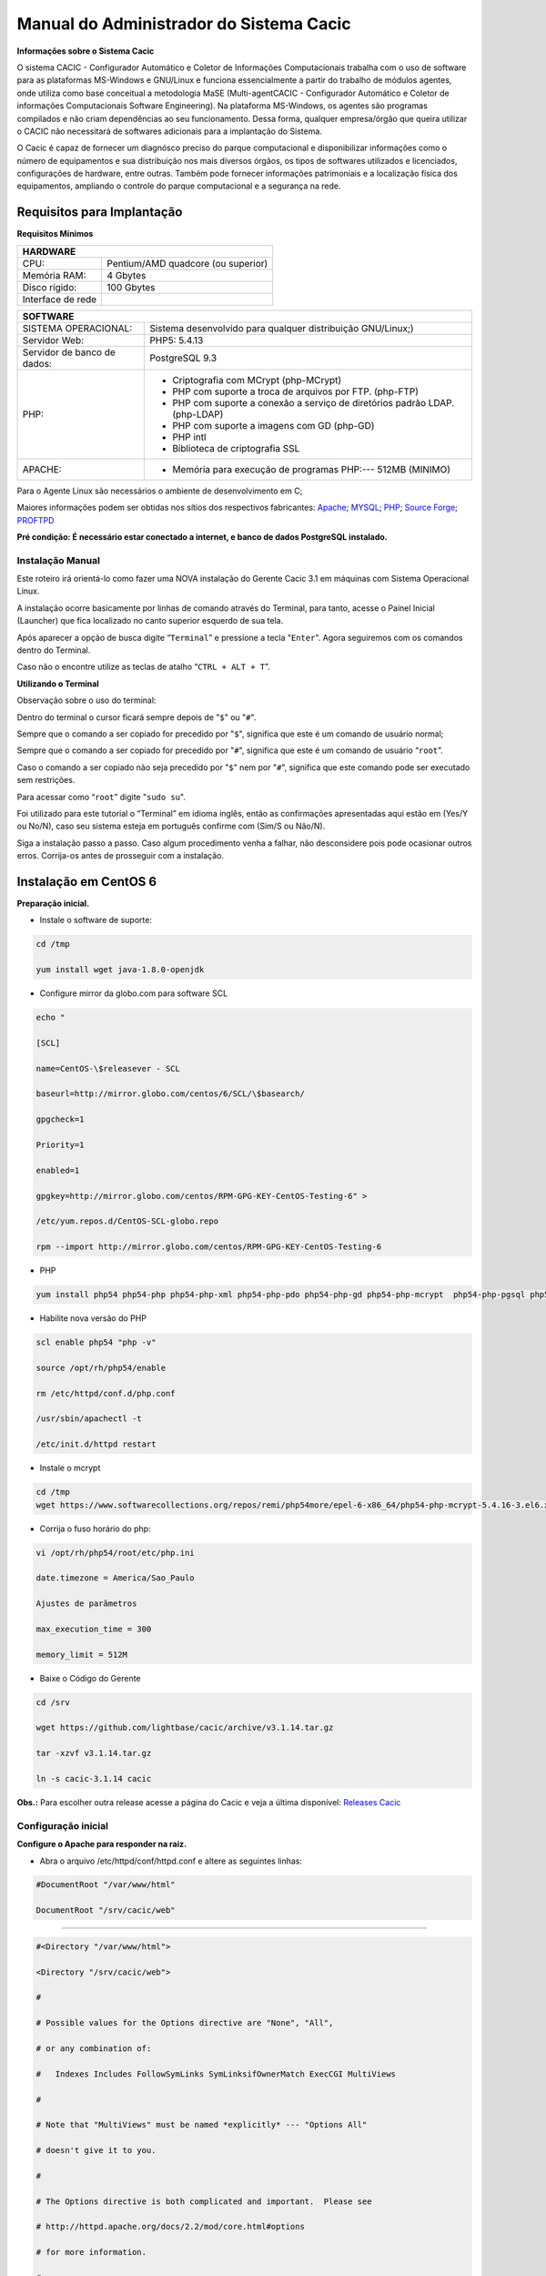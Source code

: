 ========================================
Manual do Administrador do Sistema Cacic
========================================

**Informações sobre o Sistema Cacic**

O sistema CACIC - Configurador Automático e Coletor de Informações Computacionais trabalha com o uso de software para as plataformas MS-Windows e GNU/Linux e funciona essencialmente a partir do trabalho de módulos agentes, onde utiliza como base conceitual a metodologia MaSE (Multi-agentCACIC - Configurador Automático e Coletor de informações Computacionais Software Engineering). Na plataforma MS-Windows, os agentes são programas compilados e não criam dependências ao seu funcionamento. Dessa forma, qualquer empresa/órgão que queira utilizar o CACIC não necessitará de softwares adicionais para a implantação do Sistema. 


O Cacic é capaz de fornecer um diagnósco preciso do parque computacional e disponibilizar informações como o número de equipamentos e sua distribuição nos mais diversos órgãos, os tipos de softwares utilizados e licenciados, configurações de hardware, entre outras. Também pode fornecer informações patrimoniais e a localização física dos equipamentos, ampliando o controle do parque computacional e a segurança na rede.

Requisitos para Implantação
^^^^^^^^^^^^^^^^^^^^^^^^^^^

**Requisitos Mínimos**

+----------------------------------+---------------------------------------------------------------------+
|HARDWARE                                                                                                |
+==================================+=====================================================================+
|CPU:                              |Pentium/AMD quadcore (ou superior)                                   |
+----------------------------------+---------------------------------------------------------------------+
|Memória RAM:                      |4 Gbytes                                                             |
+----------------------------------+---------------------------------------------------------------------+
|Disco rígido:                     |100 Gbytes                                                           |
+----------------------------------+---------------------------------------------------------------------+
|Interface de rede                 |                                                                     |
+----------------------------------+---------------------------------------------------------------------+

+----------------------------------+---------------------------------------------------------------------+
|SOFTWARE                                                                                                |
+=============================+==========================================================================+
|SISTEMA OPERACIONAL:         |Sistema desenvolvido para qualquer distribuição GNU/Linux;)               |
+-----------------------------+--------------------------------------------------------------------------+
|Servidor Web:                |PHP5: 5.4.13                                                              |
+-----------------------------+--------------------------------------------------------------------------+
|Servidor de banco de dados:  |PostgreSQL 9.3                                                            |
+-----------------------------+--------------------------------------------------------------------------+
|PHP:                         |- Criptografia com MCrypt (php-MCrypt)                                    |
|                             |- PHP com suporte a troca de arquivos por FTP. (php-FTP)                  |
|                             |- PHP com suporte a conexão a serviço de diretórios padrão LDAP.(php-LDAP)|
|                             |- PHP com suporte a imagens com GD (php-GD)                               |
|                             |- PHP intl                                                                |
|                             |- Biblioteca de criptografia SSL                                          |
+-----------------------------+--------------------------------------------------------------------------+
|APACHE:                      |- Memória para execução de programas PHP:--- 512MB (MINIMO)               |
+-----------------------------+--------------------------------------------------------------------------+

Para o Agente Linux são necessários o ambiente de desenvolvimento em C;

Maiores informações podem ser obtidas nos sítios dos respectivos fabricantes: `Apache <http://httpd.apache.org/>`_; `MYSQL <http://www.mysql.com/>`_; `PHP <http://www.php.net/>`_; `Source Forge <http://sourceforge.net>`_; `PROFTPD <http://www.proftpd.org/>`_

**Pré condição: É necessário estar conectado a internet, e banco de dados PostgreSQL instalado.**

Instalação Manual
=================

Este roteiro irá orientá-lo como fazer uma NOVA instalação do Gerente Cacic 3.1 em máquinas com Sistema Operacional Linux. 

A instalação ocorre basicamente por linhas de comando através do Terminal, para tanto, acesse o Painel Inicial (Launcher) que fica localizado no canto superior esquerdo de sua tela. 

Após aparecer a opção de busca digite “``Terminal``” e pressione a tecla "``Enter``". Agora seguiremos com os comandos dentro do Terminal. 

Caso não o encontre utilize as teclas de atalho “``CTRL + ALT + T``”. 

**Utilizando o Terminal**

Observação sobre o uso do terminal: 

Dentro do terminal o cursor ficará sempre depois de "``$``" ou "``#``". 

Sempre que o comando a ser copiado for precedido por "``$``", significa que este é um comando de usuário normal; 

Sempre que o comando a ser copiado for precedido por "``#``", significa que este é um comando de usuário “``root``”. 

Caso o comando a ser copiado não seja precedido por "``$``" nem por "``#``", significa que este comando pode ser executado sem restrições. 

Para acessar como “``root``” digite "``sudo su``". 

Foi utilizado para este tutorial o “Terminal” em idioma inglês, então as confirmações apresentadas aqui estão em (Yes/Y ou No/N), caso seu sistema esteja em português confirme com (Sim/S ou Não/N). 

Siga a instalação passo a passo. Caso algum procedimento venha a falhar, não desconsidere pois pode ocasionar outros erros. Corrija-os antes de prosseguir com a instalação.


Instalação em CentOS 6
^^^^^^^^^^^^^^^^^^^^^^

**Preparação inicial.**

+ Instale o software de suporte:

.. code-block:: bash
 
 cd /tmp

 yum install wget java-1.8.0-openjdk

+ Configure mirror da globo.com para software SCL                                                    

.. code-block:: bash

 echo "
 
 [SCL]
 
 name=CentOS-\$releasever - SCL
 
 baseurl=http://mirror.globo.com/centos/6/SCL/\$basearch/
 
 gpgcheck=1
 
 Priority=1
 
 enabled=1                               
 
 gpgkey=http://mirror.globo.com/centos/RPM-GPG-KEY-CentOS-Testing-6" >
 
 /etc/yum.repos.d/CentOS-SCL-globo.repo                             
 
 rpm --import http://mirror.globo.com/centos/RPM-GPG-KEY-CentOS-Testing-6                     

+ PHP                                                                                                  

.. code-block:: bash

 yum install php54 php54-php php54-php-xml php54-php-pdo php54-php-gd php54-php-mcrypt  php54-php-pgsql php54-php-intl php54-php-pecl-apc

+ Habilite nova versão do PHP                                                                           

.. code-block:: bash

 scl enable php54 "php -v"
 
 source /opt/rh/php54/enable
 
 rm /etc/httpd/conf.d/php.conf
 
 /usr/sbin/apachectl -t
 
 /etc/init.d/httpd restart

+ Instale o  mcrypt

.. code-block:: bash

 cd /tmp
 wget https://www.softwarecollections.org/repos/remi/php54more/epel-6-x86_64/php54-php-mcrypt-5.4.16-3.el6.x86_64.rpm

+ Corrija o fuso horário do php:

.. code-block:: bash

 vi /opt/rh/php54/root/etc/php.ini
 
 date.timezone = America/Sao_Paulo
 
 Ajustes de parâmetros
 
 max_execution_time = 300
 
 memory_limit = 512M

+ Baixe o Código do Gerente

.. code-block:: bash

 cd /srv
 
 wget https://github.com/lightbase/cacic/archive/v3.1.14.tar.gz
 
 tar -xzvf v3.1.14.tar.gz
 
 ln -s cacic-3.1.14 cacic

**Obs.:** Para escolher outra release acesse a página do Cacic e veja a última disponível: `Releases Cacic <https://github.com/lightbase/cacic/releases>`_
 
Configuração inicial
====================

**Configure o Apache para responder na raiz.**

+ Abra o arquivo /etc/httpd/conf/httpd.conf e altere as seguintes linhas:

.. code-block:: bash

 #DocumentRoot "/var/www/html"
 
 DocumentRoot "/srv/cacic/web"

----

.. code-block:: bash

 #<Directory "/var/www/html">
 
 <Directory "/srv/cacic/web">
 
 #
 
 # Possible values for the Options directive are "None", "All",
 
 # or any combination of:
 
 #   Indexes Includes FollowSymLinks SymLinksifOwnerMatch ExecCGI MultiViews
 
 #
 
 # Note that "MultiViews" must be named *explicitly* --- "Options All"
 
 # doesn't give it to you.
 
 #
 
 # The Options directive is both complicated and important.  Please see
 
 # http://httpd.apache.org/docs/2.2/mod/core.html#options
 
 # for more information.
 
 #
 
 Options -Indexes FollowSymLinks
 
 #
 
 # AllowOverride controls what directives may be placed in .htaccess files.
 
 # It can be "All", "None", or any combination of the keywords:
 
 #   Options FileInfo AuthConfig Limit
 
 #
 
 AllowOverride All
 
 #
 
 # Controls who can get stuff from this server.
 
 #
 
 Order allow,deny
 
 Allow from all
 
 </Directory>

----

+ Desabilite o SELinux:

.. code-block:: bash

 setenforce Permissive

+ Salve a alteração abrindo o arquivo /etc/selinux/config:

.. code-block:: bash

 SELINUX=disabled

----

+ Adicione as seguintes linhas no arquito /etc/sysconfig/iptables:

.. code-block:: bash

 # Firewall configuration written by system-config-firewall
 
 # Manual customization of this file is not recommended.
 
 *filter
 
 :INPUT ACCEPT [0:0]
 
 :FORWARD ACCEPT [0:0]
 
 :OUTPUT ACCEPT [0:0]
 
 -A INPUT -m state --state ESTABLISHED,RELATED -j ACCEPT
 
 -A INPUT -p icmp -j ACCEPT
 
 -A INPUT -i lo -j ACCEPT
 
 # SSH somente nas redes autorizadas
 
 -A INPUT -s 10.209.57.0/24 -m state --state NEW -m tcp -p tcp --dport 22 -j ACCEPT
 
 -A INPUT -s 10.209.156.0/24 -m state --state NEW -m tcp -p tcp --dport 22 -j ACCEPT
 
 # Portas HTTP e HTTPS
 
 -A INPUT -p tcp -m tcp --dport 80 -j ACCEPT
 
 -A INPUT -p tcp -m tcp --dport 443 -j ACCEPT
 
 # Samba
 
 -A INPUT -m state --state NEW -m tcp -p tcp --dport 445 -j ACCEPT
 
 -A INPUT -m state --state NEW -m udp -p udp --dport 445 -j ACCEPT
 
 -A INPUT -m state --state NEW -m tcp -p tcp --dport 139 -j ACCEPT
 
 -A INPUT -m state --state NEW -m udp -p udp --dport 139 -j ACCEPT
 
 # Libera FTP
 
 -A INPUT  -p tcp -m tcp --dport 21 -j ACCEPT -m comment --comment "Allow ftp connections on port 21"
 
 -A OUTPUT -p tcp -m tcp --dport 21 -j ACCEPT -m comment --comment "Allow ftp connections on port 21"
 
 -A INPUT  -p tcp -m tcp --dport 20 -j ACCEPT -m comment --comment "Allow ftp connections on port 20"
 
 -A OUTPUT -p tcp -m tcp --dport 20 -j ACCEPT -m comment --comment "Allow ftp connections on port 20"
 
 -A INPUT  -p tcp -m tcp --sport 1024: --dport 1024: -j ACCEPT -m comment --comment "Allow passive inbound connections"
 
 -A OUTPUT -p tcp -m tcp --sport 1024: --dport 1024: -j ACCEPT -m comment --comment "Allow passive inbound connections"
 
 # Libera saída nas portas 80 e 443
 
 -A OUTPUT -p tcp -m tcp --dport 80 -j ACCEPT
 
 -A OUTPUT -p tcp -m tcp --dport 443 -j ACCEPT
 
 # Liera saída para o PostgreSQL
 
 -A OUTPUT -p tcp -m tcp --dport 5432 -j ACCEPT
 
 -A OUTPUT -p tcp -m tcp --dport 9999 -j ACCEPT
 
 # Bloqueia saída nas portas SMTP
 
 -A OUTPUT -p tcp -m tcp --dport 25 -j DROP
 
 -A OUTPUT -p tcp -m tcp --dport 587 -j DROP
 
 # Bloqueia o resto
 
 -A INPUT -j REJECT --reject-with icmp-host-prohibited
 
 # Bloqueia o Forward
 
 -A FORWARD -j REJECT --reject-with icmp-host-prohibited
 
 COMMIT

----

+ Carregue alterações no iptables:

.. code-block:: bash

 service iptables restart

Configurações do Symfony
========================

Como pré-requisito já deve haver um banco de dados PostgreSQL configurado para o Cacic.

+ Carregue as configurações iniciais:

.. code-block:: bash

 cp /srv/cacic/app/config/cacic-dist-parameters.yml /srv/cacic/app/config/parameters.yml

----

+ Altere as configurações no arquivo ``/srv/cacic/app/config/parameters.yml`` 

.. code-block:: bash

 parameters:
    database_driver: pdo_pgsql

    database_host: 10.209.8.151

    database_port: null

    database_name: cacic

    database_user: cacic

    database_password: null

    mailer_transport: smtp

    mailer_host: 127.0.0.1

    mailer_user: null

    mailer_password: null

    locale: pt_BR

    #locale: en_US

    # generate your own site secret

    #secret: e410b10b0cdc810ea6bb943caa542bb42b3

    database_path: null
 
Altere o campo secret com um valor gerado no seguinte endereço: http://nux.net/secret 

Instalando o Symfony
====================

+ Baixe e instale os vendors:

.. code-block:: bash

 cd /srv/cacic
 
 php composer.phar install

+ Instale o Symfony para o Cacic:

.. code-block:: bash

 cd /srv/cacic
 
 php app/console assets:install --symlink
 
 php app/console assetic:dump --env=prod
 
 php app/console assetic:dump --env=dev
 
 php app/console doctrine:schema:update --force
 
 php app/console doctrine:migrations:migrate

+ Corrija as permissões:

.. code-block:: bash

 cd /srv/cacic
 
 chown -R apache.apache

**Terminada a instalação e configuração do Gerente Cacic 3.1, execute o navegador.**

----

Instalação em Debian / Ubuntu
^^^^^^^^^^^^^^^^^^^^^^^^^^^^^

Instalando os Pacotes necessários:
==================================

**Instale os pacotes que você vai precisar:**

.. code-block:: bash
 
 apt-get -y install git postgresql apache2 php5 php5-pgsql php5-gd php5-mcrypt libapache2-mod-php5 php5-ldap php-pear php-apc subversion git openjdk-7-jre php5-intl

**Configurando o PostgreSQL:**

O arquivo "php.ini" vem com fuso horário da Europa, logo precisamos configurá-lo para o Brasil.
 
+ Abra o arquivo "php.ini" através do comando abaixo:

.. code-block:: bash

 nano /etc/php5/apache2/php.ini

Quando o arquivo abrir digite "``CTRL + W``" para abrir a ferramenta de busca e digite "``Module Settings``" 

Você verá o comando abaixo:
 
.. code-block:: bash

 [Date]
 
 ; Defines the default timezone used by the date functions
 
 ; http://php.net/date.timezone


+ Na linha imediata abaixo digite:

.. code-block:: bash
 
 date.timezone = America/Sao_Paulo

Em alguns casos, pode ser que já tenha na linha ``";date.timezone ="``, neste caso complete com “America/Sao_Paulo”.

**Não esqueça de remover o “ponto e vírgula”**

**Caso já esteja atualizado, continue.**

----

Digite "``CTRL + X``" para salvar,

Confirme a alteração com "Y + Enter"

Como "root" reinicie o Apache.

.. code-block:: bash
 
 # /etc/init.d/apache2 restart

Montando ambiente de desenvolvimento 
====================================

+ Clone o arquivo dentro de localhost:

.. code-block:: bash

 # cd /srv
 
 # git clone https://github.com/lightbase/cacic
 
 # chown -R www-data.www-data cacic

+ Crie um link simbólico da sua pasta web para o Apache:

.. code-block:: bash

 # ln -s /srv/cacic/web /var/www/cacic

A versão do apache2 que foi publicado com o lançamento do Ubuntu 14.04 é o 2.4.7 e começando com esta versão, por razões de segurança, o novo diretório raiz para o servidor é:
 
.. code-block:: bash

 /var/www/html

A partir de agora, é aqui que você deve lincar o CACIC.
 
.. code-block:: bash

 # ln -s /srv/cacic/web /var/www/html/cacic

Caso você queira mudar este diretório, você tem que modificar (como root) a seguinte linha do arquivo /etc/apache2/sites-available/000-default.conf (sudo nano /etc/apache2/sites- available/000-default.conf): 

.. code-block:: bash

 DocumentRoot /var/www/html

Para:
 
.. code-block:: bash

 DocumentRoot /var/www

+ Para entrar em vigor as novas mudanças, você deve reiniciar o servidor apache com o seguinte comando:

.. code-block:: bash

 # sudo /etc/init.d/apache2 restart

Crie banco de dados para o Symfony - PostgreSQL 
===============================================

 (É possível que já exista o banco de dados criado, caso isso ocorra passe para o próximo item). 

Execute os seguintes comandos no terminal:
 
.. code-block:: bash

 $ sudo su
 
 # su - postgres
 
 $ createuser cacic

+ Responda tudo "n", conforme abaixo:

.. code-block:: bash

 Shall the new role be a superuser? (y/n) n
 
 Shall the new role be allowed to create databases? (y/n) n
 
 Shall the new role be allowed to create more new roles? (y/n) n

+ Digite a linha abaixo:

.. code-block:: bash

 $ createdb -O cacic cacic
 
Liberando acesso ao banco de dados
==================================

.. code-block:: bash
 
 # nano /etc/postgresql/9.3/main/pg_hba.conf``

+ Procure as linhas abaixo. (estão logo no início do texto)

.. code-block:: bash

 # PostgreSQL Client Authentication Configuration File
 
 # ===================================================
 
 #
 
 # Refer to the "Client Authentication" section in the PostgreSQL
 
 # documentation for a complete description of this file. A short
 
 # synopsis follows.
 
 #
 
 # This file controls: which hosts are allowed to connect, how clients
 
 # are authenticated, which PostgreSQL user names they can use, which
 
 # databases they can access. Records take one of these forms:
 
 #
 
 # local DATABASE USER METHOD [OPTIONS]
 
 # host DATABASE USER ADDRESS METHOD [OPTIONS]
 
 # hostssl DATABASE USER ADDRESS METHOD [OPTIONS]
 
 # hostnossl DATABASE USER ADDRESS METHOD [OPTIONS]

+ Agora, acrescente as próximas linhas. Sem o “#”:

.. code-block:: bash

 host cacic cacic 127.0.0.1/32 trust
 
 host cacic cacic localhost trust

Digite "CTRL + X" para sair, confirme com "y" e "enter".

+ Reinicie o banco de dados:

.. code-block:: bash

 $ /etc/init.d/postgresql restart

Testando a conexão com o banco de dados:
======================================

+ Execute a linha a baixo e verifique se a mesma se encontra igual ao exemplo: 

 "exit" para sair de “root” 
 
.. code-block:: bash

 $ psql -U cacic -h localhost cacic
 
 psql (9.1.9)
 
 SSL connection (cipher: DHE-RSA-AES256-SHA, bits: 256)
 
 Type "help" for help.
 
 cacic=>

+ Digite "\q", depois "exit"

.. code-block:: bash

 $ exit

Configurando o arquivo parameters.yml
=====================================

+ Abra o arquivo "parameters.yml" conforme o comando abaixo:

.. code-block:: bash

 # nano /srv/cacic/app/config/parameters.yml

+ Adicione as seguintes linhas: (este arquivo conterá somente essas linhas) 

.. code-block:: bash

 parameters:
  
      database_driver: pdo_pgsql
  
      database_host: IP_BancoDeDados
  
      database_port: null
  
      database_name: cacic
  
      database_user: cacic
  
      database_password: null
  
      mailer_transport: smtp
  
      mailer_host: 127.0.0.1
  
      mailer_user: null
  
      mailer_password: null
  
      locale: pt_BR
  
      secret: d7c123f25645010985ca27c1015bc76797
 
      database_path: null


É necessário seguir um padrão de identação para que não ocorra erros na instalação do composer.phar. 

**Note que as linhas do arquivo parameters.yml possuem uma tabulação de 4 espaços que deverá ser preservada.** 

 Digite "CTRL+X" para fechar 

Confirme com "Y + Enter" 

Executando comandos do Symfony 
==============================

 Execute os comandos do Symfony necessários para o sistema funcionar:
 
.. code-block:: bash

 # su - www-data
 
 $ bash
 
 $ cd /srv/cacic

Caso apareça a mensagem: “*This Accont is currently not available.*” 

+ Acesso o arquivo passwd (digite nano /etc/passwd) 

Altere a seguinte linha linha: 
 
.. code-block:: bash

 www-data:x:33:33:www-data:/var/www:/usr/sbin/nologin

para:
 
.. code-block:: bash

 www-data:x:33:33:www-data:/var/www:/bin/bash

+ Instale dos vendors:

.. code-block:: bash

 $ php composer.phar install

Aguarde o fim da instalação (este processo pode levar alguns minutos)

 + Carregando os assets: (necessário haver o "java" instalado). 

 Ainda com o usuário www-data execute:
 
.. code-block:: bash

 $ php app/console doctrine:schema:update --force
 
 $ php app/console assets:install --symlink
 
 $ php app/console assetic:dump

Carregando dados iniciais 
=========================

.. code-block:: bash

 # php app/console doctrine:fixtures:load

+ Digite o comando "exit" e depois digite o mesmo comando "exit" novamente. 

 Caso apareça a mensagem:

“Could not open input file: app/console”

 Finalize o terminal com "exit" 

**Terminada a instalação e configuração do Gerente Cacic 3.0, execute o navegador.**

----

Configurando o FTP (Opcional)
^^^^^^^^^^^^^^^^^^^^^^^^^^^^^

+ Abra o navegador e digite: 

``http://localhost/cacic/``

 Pressione "enter". 

+ Clique em app_dev.php 

 Entre com o usuário e a senha. 

Usuário: admin 

Senha: 123456 

.. image:: img/login.png

+ **Instalando e configurando o FTP (Debian)**

**Atenção:**

+ A instalação do FTP é OPCIONAL. Continue este passo da instalação conforme sua necessidade.

----

 Para que os Agentes consigam coletar, é necessário instalar e configurar um serviço de FTP. O procedimento abaixo deve ser executado como usuário root: 
 
.. code-block:: bash

 # apt-get install proftpd-basic

 Quando perguntado, selecione o modo autônomo (standalone) para o servidor de FTP. Em seguida, abra o arquivo de configurações:
 
.. code-block:: bash

 # vim /etc/proftpd/proftpd.conf

+ Descomente as linhas abaixo:

.. code-block:: bash
 
 # Use this to jail all users in their homes
 
 DefaultRoot                           ~
 
 # Users require a valid shell listed in /etc/shells to login.
 
 # Use this directive to release that constrain.
 
 RequireValidShell                    off
 

A versão do apache2 que foi publicado com o lançamento do Ubuntu 14.04 é o 2.4.7 e começando com esta versão, parece que, por razões de segurança, o novo diretório raiz para o servidor é:
 
.. code-block:: bash
 
 /var/www/html

Adicione um usuário que será usado pelo CACIC para download dos updates. No exemplo a seguir, adicionamos uma conta ftpcacic:
 
.. code-block:: bash

 # adduser --shell /bin/false --home /var/www/html/ftpcacic ftpcacic

Preencha a senha do usuário quando perguntado.
 
Observe que o HOME deste usuário é: ``/var/www/html/ftpcacic``

 Nesse mesmo diretório crie uma pasta “agentes” utilizando os comandos a seguir:
 
.. code-block:: bash

 # mkdir /var/www/html/ftpcacic/agentes
 
 # chown ftpcacic.ftpcacic /var/www/html/ftpcacic/agentes

+ Teste a conexão. 

 Primeiro você deverá reiniciar o proftpd com o comando a seguir:
 
.. code-block:: bash

 # /etc/init.d/proftpd restart

**Execute depois os comandos a seguir para testar a conexão FTP:**

+ Windows: 

``C:\ftp ip_do_servidor_cacic``

login: ftpcacic

senha: senha_do_ftpcacic

ftp quit

+ Linux:

``$ telnet ip_do_servidor_cacic 21``

 Quando abrir a tela do telnet, digite os seguintes comandos:

user ftpcacic

pass senha_ftp

quit

**O FTP deve estar funcionando e conectando.**

